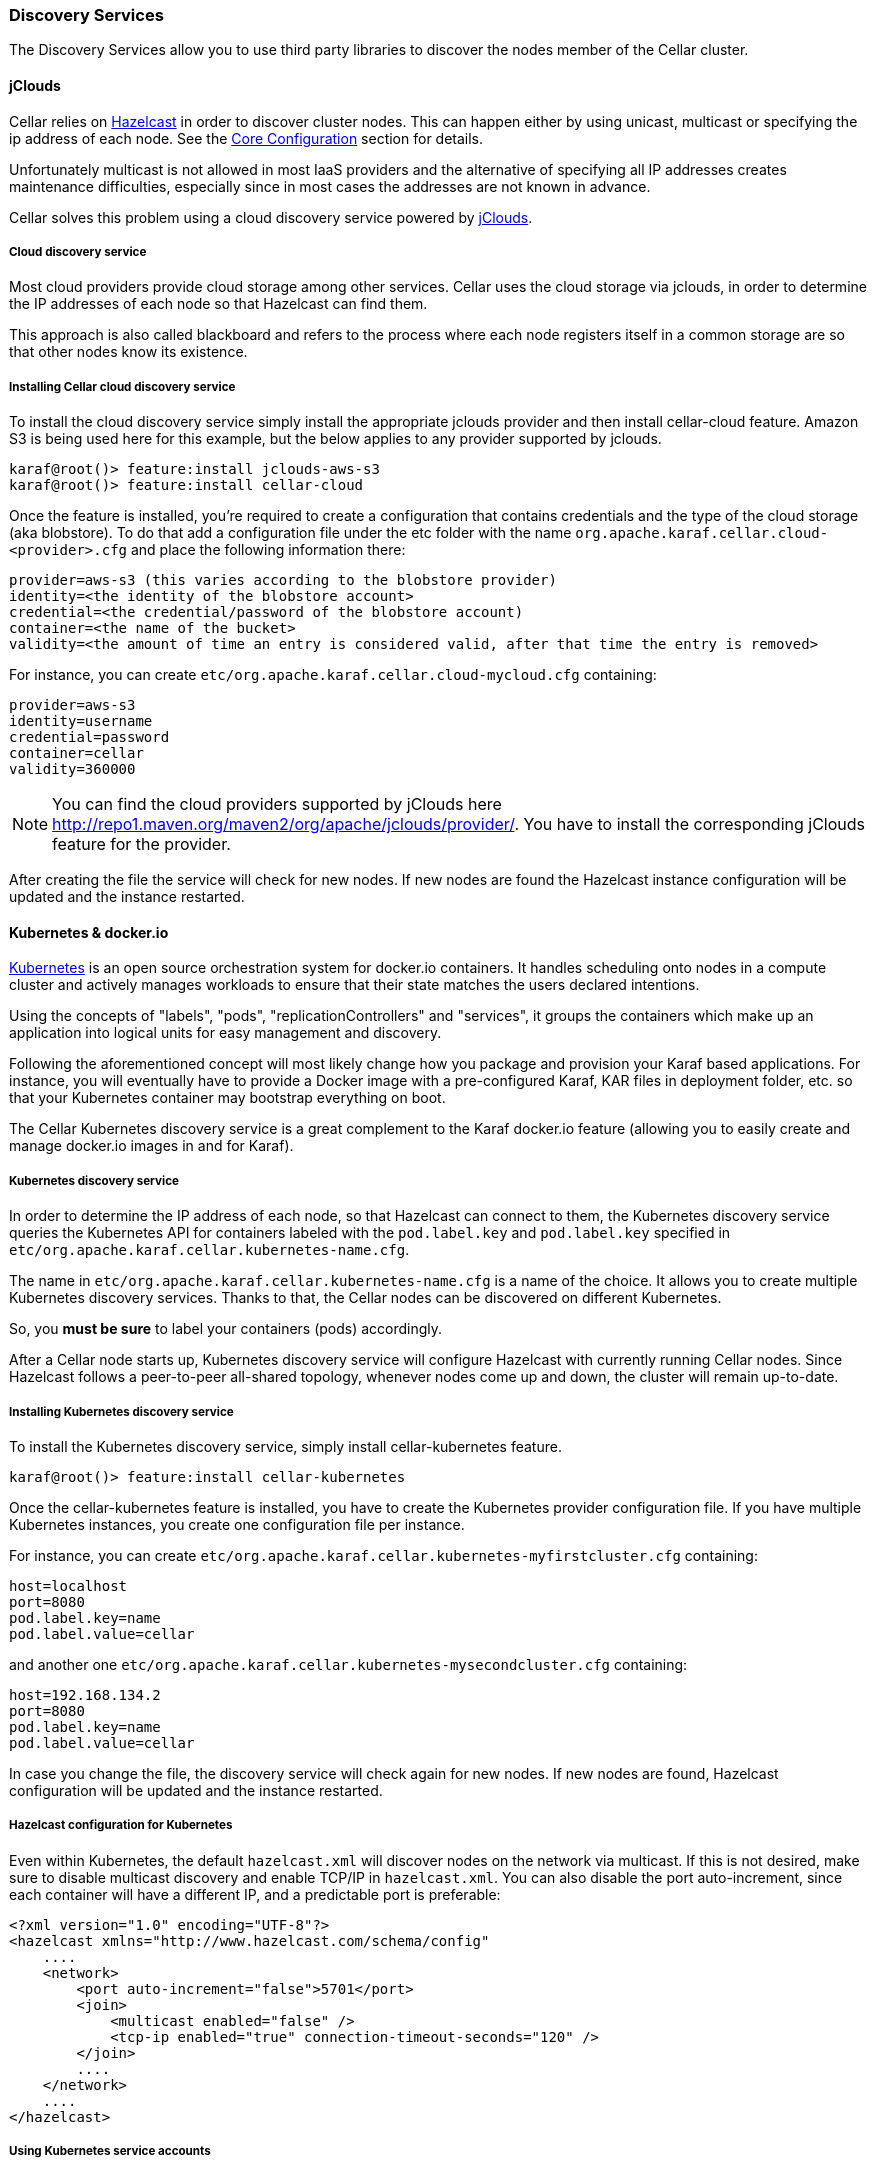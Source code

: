//
// Licensed under the Apache License, Version 2.0 (the "License");
// you may not use this file except in compliance with the License.
// You may obtain a copy of the License at
//
//      http://www.apache.org/licenses/LICENSE-2.0
//
// Unless required by applicable law or agreed to in writing, software
// distributed under the License is distributed on an "AS IS" BASIS,
// WITHOUT WARRANTIES OR CONDITIONS OF ANY KIND, either express or implied.
// See the License for the specific language governing permissions and
// limitations under the License.
//

=== Discovery Services

The Discovery Services allow you to use third party libraries to discover the nodes member of the Cellar cluster.

==== jClouds

Cellar relies on http://www.hazelcast.com[Hazelcast] in order to discover cluster nodes. This can happen either by using unicast, multicast  or specifying the ip address of each node.
See the link:hazelcast[Core Configuration] section for details.

Unfortunately multicast is not allowed in most IaaS providers and the alternative of specifying all IP addresses creates maintenance difficulties, especially since in most cases the addresses are not known in advance.

Cellar solves this problem using a cloud discovery service powered by http://jclouds.apache.org[jClouds].

===== Cloud discovery service

Most cloud providers provide cloud storage among other services. Cellar uses the cloud storage via jclouds, in order to determine the IP addresses of each node so that Hazelcast can find them.

This approach is also called blackboard and refers to the process where each node registers itself in a common storage are so that other nodes know its existence.

===== Installing Cellar cloud discovery service

To install the cloud discovery service simply install the appropriate jclouds provider and then install cellar-cloud feature.
Amazon S3 is being used here for this example, but the below applies to any provider supported by jclouds.

----
karaf@root()> feature:install jclouds-aws-s3
karaf@root()> feature:install cellar-cloud
----

Once the feature is installed, you're required to create a configuration that contains credentials and the type of the cloud storage (aka blobstore).
To do that add a configuration file under the etc folder with the name `org.apache.karaf.cellar.cloud-<provider>.cfg` and place the following information there:

----
provider=aws-s3 (this varies according to the blobstore provider)
identity=<the identity of the blobstore account>
credential=<the credential/password of the blobstore account)
container=<the name of the bucket>
validity=<the amount of time an entry is considered valid, after that time the entry is removed>
----

For instance, you can create `etc/org.apache.karaf.cellar.cloud-mycloud.cfg` containing:

----
provider=aws-s3
identity=username
credential=password
container=cellar
validity=360000
----

[NOTE]
====
You can find the cloud providers supported by jClouds here http://repo1.maven.org/maven2/org/apache/jclouds/provider/.
You have to install the corresponding jClouds feature for the provider.
====

After creating the file the service will check for new nodes. If new nodes are found the Hazelcast instance configuration will be updated and the instance restarted.

==== Kubernetes & docker.io

http://kubernetes.io[Kubernetes] is an open source orchestration system for docker.io containers.
It handles scheduling onto nodes in a compute cluster and actively manages workloads to ensure that their state matches
the users declared intentions.

Using the concepts of "labels", "pods", "replicationControllers" and "services", it groups the containers which make up
an application into logical units for easy management and discovery.

Following the aforementioned concept will most likely change how you package and provision your Karaf based applications.
For instance, you will eventually have to provide a Docker image with a pre-configured Karaf, KAR files in deployment
folder, etc. so that your Kubernetes container may bootstrap everything on boot.

The Cellar Kubernetes discovery service is a great complement to the Karaf docker.io feature (allowing you to easily
create and manage docker.io images in and for Karaf).

===== Kubernetes discovery service

In order to determine the IP address of each node, so that Hazelcast can connect to them, the Kubernetes discovery service queries
the Kubernetes API for containers labeled with the `pod.label.key` and `pod.label.key` specified in `etc/org.apache.karaf.cellar.kubernetes-name.cfg`.

The name in `etc/org.apache.karaf.cellar.kubernetes-name.cfg` is a name of the choice. It allows you to create multiple Kubernetes discovery services.
Thanks to that, the Cellar nodes can be discovered on different Kubernetes.

So, you *must be sure* to label your containers (pods) accordingly.

After a Cellar node starts up, Kubernetes discovery service will configure Hazelcast with currently running Cellar nodes.
Since Hazelcast follows a peer-to-peer all-shared topology, whenever nodes come up and down, the cluster will remain up-to-date.

===== Installing Kubernetes discovery service

To install the Kubernetes discovery service, simply install cellar-kubernetes feature.

----
karaf@root()> feature:install cellar-kubernetes
----

Once the cellar-kubernetes feature is installed, you have to create the Kubernetes provider configuration file.
If you have multiple Kubernetes instances, you create one configuration file per instance.

For instance, you can create `etc/org.apache.karaf.cellar.kubernetes-myfirstcluster.cfg` containing:

----
host=localhost
port=8080
pod.label.key=name
pod.label.value=cellar
----

and another one `etc/org.apache.karaf.cellar.kubernetes-mysecondcluster.cfg` containing:

----
host=192.168.134.2
port=8080
pod.label.key=name
pod.label.value=cellar
----

In case you change the file, the discovery service will check again for new nodes. If new nodes are found, Hazelcast configuration will be
updated and the instance restarted.

===== Hazelcast configuration for Kubernetes

Even within Kubernetes, the default `hazelcast.xml` will discover nodes on the network via multicast. If this is not desired, make sure to disable multicast discovery and enable TCP/IP in `hazelcast.xml`. You can also disable the port auto-increment, since each container will have a different IP, and a predictable port is preferable:

----
<?xml version="1.0" encoding="UTF-8"?>
<hazelcast xmlns="http://www.hazelcast.com/schema/config"
    ....
    <network>
        <port auto-increment="false">5701</port>
        <join>
            <multicast enabled="false" />
            <tcp-ip enabled="true" connection-timeout-seconds="120" />
        </join>
        ....
    </network>
    ....
</hazelcast>

----

===== Using Kubernetes service accounts

https://kubernetes.io/docs/tasks/configure-pod-container/configure-service-account/[Kubernetes service accounts] allow the processes running within pods to access the Kubernetes API server. Make sure the chosen service account has the appropriate authorization to enumerate Karaf Cellar pods in the appropriate Kubernetes namespace(s). Minimally, allow `get`, `watch` and `list` for `pod` resources:

----
apiVersion: rbac.authorization.k8s.io/v1
kind: Role / ClusterRole
rules:
- apiGroups:
  - ""
  resources:
  - pods
  verbs:
  - get
  - watch

----

===== Kubernetes client automatic configuration

The Kubernetes client used by Karaf Cellar supports autoconfiguration as described https://github.com/fabric8io/kubernetes-client#configuring-the-client[here]. This is turned off by default in Karaf Cellar. However, this feature can be turned on by using the setting `kubernetes.autoConfig = true` in the Karaf Cellar Kubernetes discovery service.

Note: not all the options provided by the Kubernetes client are actually usable within Cellar.

Here is a sample `etc/org.apache.karaf.cellar.kubernetes-mycellarcluster.cfg`:

----
pod.label.key=cellar_cluster
pod.label.value=mycluster
kubernetes.autoConfig=true
----

Such a setup is suitable to be dropped in a docker container intended to run in a pod configured as follows:

----
apiVersion: v1
kind: Pod
metadata:
  labels:
    cellar_cluster: mycellarcluster
...
spec:
  automountServiceAccountToken: true
...
----

===== Manual Kubernetes service account configuration

If the automatic configuration does not work, a good starting point to replicate the same function manually would be:

----
pod.label.key=cellar_cluster
pod.label.value=mycluster

kubernetes.master=https://$[env:KUBERNETES_SERVICE_HOST]:$[env:KUBERNETES_SERVICE_PORT_HTTPS]
kubernetes.api.version=v1

kubernetes.certs.ca.file=/var/run/secrets/kubernetes.io/serviceaccount/ca.crt
kubernetes.auth.token=$[secret:kube-secrets/kubernetes.io/serviceaccount/token]
kubernetes.namespace=$[secret:kube-secrets/kubernetes.io/serviceaccount/namespace]
----

The above relies on Karaf's configuration admin environment and secret interpolation. See https://karaf.apache.org/manual/latest/#_secret_files[Secret files] and https://karaf.apache.org/manual/latest/#_environment_variables[Environment variables] in the Karaf manual. You will have to https://kubernetes.io/docs/reference/access-authn-authz/service-accounts-admin/#service-account-admission-controller[configure kubernetes to mount service account secrets] at `${karaf.etc}/kube-secrets`, or, alternatively, provide a symlink towards `/var/run/secrets`, or change the corresponding setting in `config.properties`:
